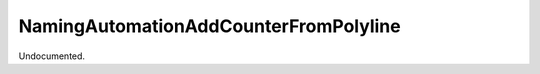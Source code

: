 .. index:: NamingAutomationAddCounterFromPolyline (Tool)

.. _tools.namingautomationaddcounterfrompolyline:

NamingAutomationAddCounterFromPolyline
--------------------------------------
Undocumented.